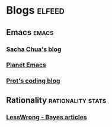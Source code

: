 * Blogs                                                              :elfeed:
** Emacs                                                               :emacs:
*** [[https://sachachua.com/blog/category/emacs-news/feed/][Sacha Chua's blog]]
*** [[https://planet.emacslife.com/][Planet Emacs]]
*** [[https://protesilaos.com/codelog.xml][Prot's coding blog]]
** Rationality                                             :rationality:stats:
*** [[https://www.greaterwrong.com/tag/bayes-theorem?showPostCount=true&useTagName=true&format=rss][LessWrong - Bayes articles]]
